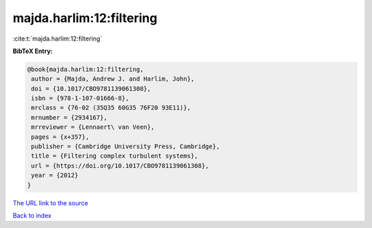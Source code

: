 majda.harlim:12:filtering
=========================

:cite:t:`majda.harlim:12:filtering`

**BibTeX Entry:**

.. code-block:: bibtex

   @book{majda.harlim:12:filtering,
    author = {Majda, Andrew J. and Harlim, John},
    doi = {10.1017/CBO9781139061308},
    isbn = {978-1-107-01666-8},
    mrclass = {76-02 (35Q35 60G35 76F20 93E11)},
    mrnumber = {2934167},
    mrreviewer = {Lennaert\ van Veen},
    pages = {x+357},
    publisher = {Cambridge University Press, Cambridge},
    title = {Filtering complex turbulent systems},
    url = {https://doi.org/10.1017/CBO9781139061308},
    year = {2012}
   }
`The URL link to the source <ttps://doi.org/10.1017/CBO9781139061308}>`_


`Back to index <../By-Cite-Keys.html>`_

